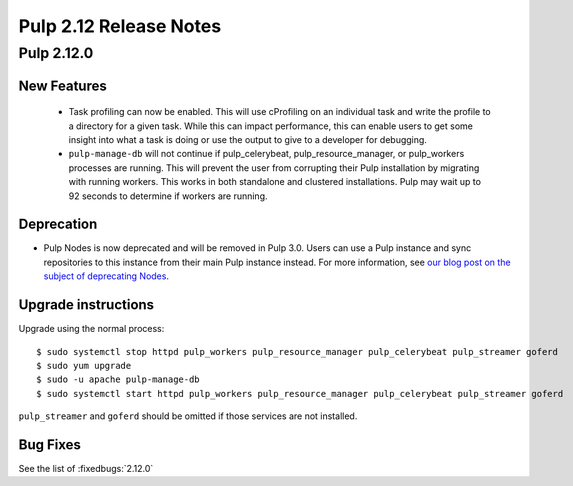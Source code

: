 =======================
Pulp 2.12 Release Notes
=======================

Pulp 2.12.0
===========

New Features
------------

 * Task profiling can now be enabled. This will use cProfiling on an individual task and write the profile to a directory for a given task. While this can impact performance, this can enable users to get some insight into what a task is doing or use the output to give to a developer for debugging.
 * ``pulp-manage-db`` will not continue if pulp_celerybeat, pulp_resource_manager, or pulp_workers
   processes are running. This will prevent the user from corrupting their Pulp installation by
   migrating with running workers. This works in both standalone and clustered installations. Pulp
   may wait up to 92 seconds to determine if workers are running.

Deprecation
-----------

* Pulp Nodes is now deprecated and will be removed in Pulp 3.0. Users can use a
  Pulp instance and sync repositories to this instance from their main Pulp
  instance instead. For more information, see `our blog post on the subject of
  deprecating Nodes <http://pulpproject.org/2016/12/06/deprecating-nodes/>`_.

Upgrade instructions
--------------------

Upgrade using the normal process::

    $ sudo systemctl stop httpd pulp_workers pulp_resource_manager pulp_celerybeat pulp_streamer goferd
    $ sudo yum upgrade
    $ sudo -u apache pulp-manage-db
    $ sudo systemctl start httpd pulp_workers pulp_resource_manager pulp_celerybeat pulp_streamer goferd

``pulp_streamer`` and ``goferd`` should be omitted if those services are not installed.

Bug Fixes
---------

See the list of :fixedbugs:`2.12.0`
